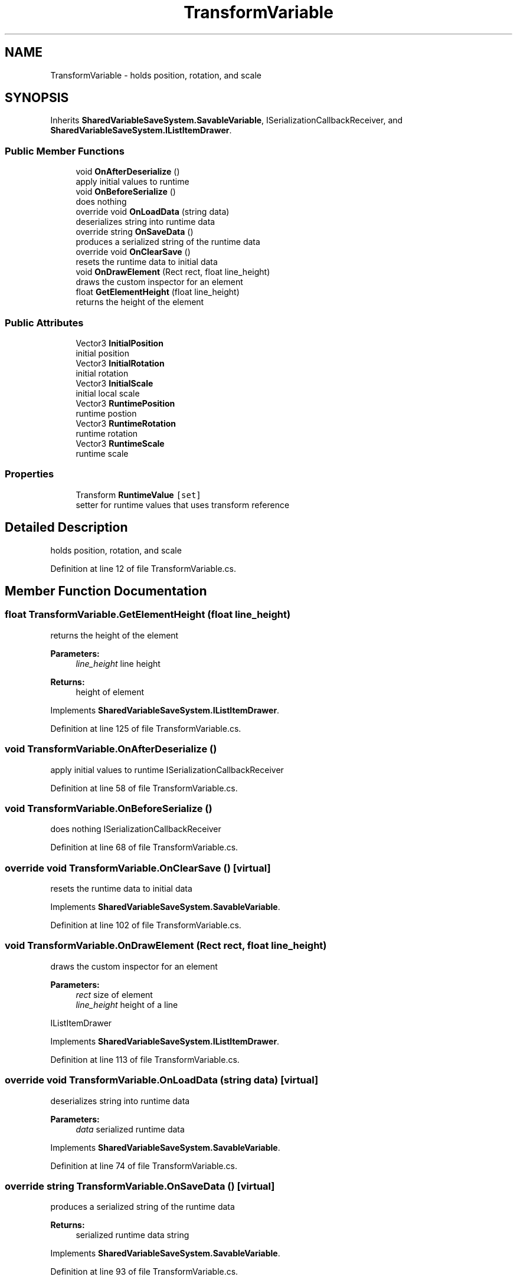.TH "TransformVariable" 3 "Mon Oct 8 2018" "Shared Variable Save System" \" -*- nroff -*-
.ad l
.nh
.SH NAME
TransformVariable \- holds position, rotation, and scale  

.SH SYNOPSIS
.br
.PP
.PP
Inherits \fBSharedVariableSaveSystem\&.SavableVariable\fP, ISerializationCallbackReceiver, and \fBSharedVariableSaveSystem\&.IListItemDrawer\fP\&.
.SS "Public Member Functions"

.in +1c
.ti -1c
.RI "void \fBOnAfterDeserialize\fP ()"
.br
.RI "apply initial values to runtime "
.ti -1c
.RI "void \fBOnBeforeSerialize\fP ()"
.br
.RI "does nothing "
.ti -1c
.RI "override void \fBOnLoadData\fP (string data)"
.br
.RI "deserializes string into runtime data "
.ti -1c
.RI "override string \fBOnSaveData\fP ()"
.br
.RI "produces a serialized string of the runtime data "
.ti -1c
.RI "override void \fBOnClearSave\fP ()"
.br
.RI "resets the runtime data to initial data "
.ti -1c
.RI "void \fBOnDrawElement\fP (Rect rect, float line_height)"
.br
.RI "draws the custom inspector for an element "
.ti -1c
.RI "float \fBGetElementHeight\fP (float line_height)"
.br
.RI "returns the height of the element "
.in -1c
.SS "Public Attributes"

.in +1c
.ti -1c
.RI "Vector3 \fBInitialPosition\fP"
.br
.RI "initial position "
.ti -1c
.RI "Vector3 \fBInitialRotation\fP"
.br
.RI "initial rotation "
.ti -1c
.RI "Vector3 \fBInitialScale\fP"
.br
.RI "initial local scale "
.ti -1c
.RI "Vector3 \fBRuntimePosition\fP"
.br
.RI "runtime postion "
.ti -1c
.RI "Vector3 \fBRuntimeRotation\fP"
.br
.RI "runtime rotation "
.ti -1c
.RI "Vector3 \fBRuntimeScale\fP"
.br
.RI "runtime scale "
.in -1c
.SS "Properties"

.in +1c
.ti -1c
.RI "Transform \fBRuntimeValue\fP\fC [set]\fP"
.br
.RI "setter for runtime values that uses transform reference "
.in -1c
.SH "Detailed Description"
.PP 
holds position, rotation, and scale 


.PP
Definition at line 12 of file TransformVariable\&.cs\&.
.SH "Member Function Documentation"
.PP 
.SS "float TransformVariable\&.GetElementHeight (float line_height)"

.PP
returns the height of the element 
.PP
\fBParameters:\fP
.RS 4
\fIline_height\fP line height
.RE
.PP
\fBReturns:\fP
.RS 4
height of element
.RE
.PP

.PP
Implements \fBSharedVariableSaveSystem\&.IListItemDrawer\fP\&.
.PP
Definition at line 125 of file TransformVariable\&.cs\&.
.SS "void TransformVariable\&.OnAfterDeserialize ()"

.PP
apply initial values to runtime ISerializationCallbackReceiver 
.PP
Definition at line 58 of file TransformVariable\&.cs\&.
.SS "void TransformVariable\&.OnBeforeSerialize ()"

.PP
does nothing ISerializationCallbackReceiver 
.PP
Definition at line 68 of file TransformVariable\&.cs\&.
.SS "override void TransformVariable\&.OnClearSave ()\fC [virtual]\fP"

.PP
resets the runtime data to initial data 
.PP
Implements \fBSharedVariableSaveSystem\&.SavableVariable\fP\&.
.PP
Definition at line 102 of file TransformVariable\&.cs\&.
.SS "void TransformVariable\&.OnDrawElement (Rect rect, float line_height)"

.PP
draws the custom inspector for an element 
.PP
\fBParameters:\fP
.RS 4
\fIrect\fP size of element
.br
\fIline_height\fP height of a line
.RE
.PP
IListItemDrawer 
.PP
Implements \fBSharedVariableSaveSystem\&.IListItemDrawer\fP\&.
.PP
Definition at line 113 of file TransformVariable\&.cs\&.
.SS "override void TransformVariable\&.OnLoadData (string data)\fC [virtual]\fP"

.PP
deserializes string into runtime data 
.PP
\fBParameters:\fP
.RS 4
\fIdata\fP serialized runtime data
.RE
.PP

.PP
Implements \fBSharedVariableSaveSystem\&.SavableVariable\fP\&.
.PP
Definition at line 74 of file TransformVariable\&.cs\&.
.SS "override string TransformVariable\&.OnSaveData ()\fC [virtual]\fP"

.PP
produces a serialized string of the runtime data 
.PP
\fBReturns:\fP
.RS 4
serialized runtime data string
.RE
.PP

.PP
Implements \fBSharedVariableSaveSystem\&.SavableVariable\fP\&.
.PP
Definition at line 93 of file TransformVariable\&.cs\&.
.SH "Member Data Documentation"
.PP 
.SS "Vector3 TransformVariable\&.InitialPosition"

.PP
initial position 
.PP
Definition at line 16 of file TransformVariable\&.cs\&.
.SS "Vector3 TransformVariable\&.InitialRotation"

.PP
initial rotation 
.PP
Definition at line 20 of file TransformVariable\&.cs\&.
.SS "Vector3 TransformVariable\&.InitialScale"

.PP
initial local scale 
.PP
Definition at line 24 of file TransformVariable\&.cs\&.
.SS "Vector3 TransformVariable\&.RuntimePosition"

.PP
runtime postion 
.PP
Definition at line 30 of file TransformVariable\&.cs\&.
.SS "Vector3 TransformVariable\&.RuntimeRotation"

.PP
runtime rotation 
.PP
Definition at line 35 of file TransformVariable\&.cs\&.
.SS "Vector3 TransformVariable\&.RuntimeScale"

.PP
runtime scale 
.PP
Definition at line 40 of file TransformVariable\&.cs\&.
.SH "Property Documentation"
.PP 
.SS "Transform TransformVariable\&.RuntimeValue\fC [set]\fP"

.PP
setter for runtime values that uses transform reference 
.PP
Definition at line 45 of file TransformVariable\&.cs\&.

.SH "Author"
.PP 
Generated automatically by Doxygen for Shared Variable Save System from the source code\&.
